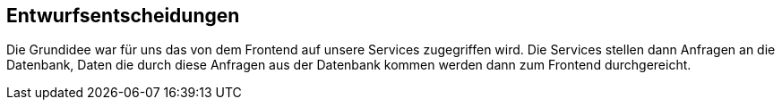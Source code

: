 [[section-design-decisions]]
== Entwurfsentscheidungen

Die Grundidee war für uns das von dem Frontend auf unsere Services zugegriffen wird. Die Services
stellen dann Anfragen an die Datenbank, Daten die durch diese Anfragen aus der Datenbank kommen werden dann zum Frontend
durchgereicht.

